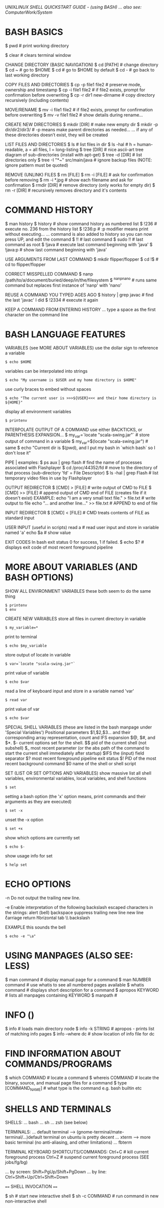 UNIX/LINUX SHELL QUICKSTART GUIDE - (using BASH)
... also see: ComputerWork/System/

* BASH BASICS

$ pwd # print working directory

$ clear # clears terminal window

CHANGE DIRECTORY (BASIC NAVIGATION)
$ cd [PATH] # change directory
$ cd ~      # go to $HOME
$ cd        # go to $HOME by default
$ cd -      # go back to last working directory

COPY FILES AND DIRECTORIES
$ cp -p file1 file2      # preserve mode, ownership and timestamp
$ cp -i file1 file2      # if file2 exists, prompt for confirmation before overwriting
$ cp -r dir1 new-dirname # copy directory recursively (including contents)

MOVE/RENAME
$ mv -i file1 file2 # if file2 exists, prompt for confirmation before overwriting
$ mv -v file1 file2 # show details during rename...

CREATE NEW DIRECTORIES
$ mkdir [DIR]             # make new empty dir
$ mkdir -p dir/dir2/dir3/ # -p means make parent directories as needed...
... if any of these directories doesn’t exist, they will be created

LIST FILES AND DIRECTORIES
$ ls            # list files in dir
$ ls -hal       # h = human-readable, a = all files, l = long-listing
$ tree [DIR]    # nice ascii-art tree diagram of sub-directories (install with apt-get)
$ tree -d [DIR] # list directories only
$ tree -I "*~" src/main/java # ignore backup files (NOTE: ignore pattern must be quoted)

REMOVE (UNLINK) FILES
$ rm [FILE]
$ rm -i [FILE] # ask for confirmation before removing
$ rm -i *.jpg  # show each filename and ask for confirmation
$ rmdir [DIR]  # remove directory (only works for empty dir)
$ rm -r [DIR]  # recursively removes directory and it's contents

* COMMAND HISTORY

$ man history
$ history # show command history as numbered list
$ !236    # execute no. 236 from the history list
$ !236:p  # :p modifier means print without executing...
... command is also added to history so you can now press UP, and edit the command
$ !!      # last command
$ sudo !! # last command as root
$ !java   # execute last command beginning with 'java'
$ !java:p # show last command beginning with 'java'

USE ARGUMENTS FROM LAST COMMAND
$ mkdir flipper/flopper
$ cd !$ # cd to flipper/flopper

CORRECT MISSPELLED COMMAND
$ nanp /path/to/a/document/buried/deep/in/the/filesystem
$ ^nanp^nano # runs same command but replaces first instance of 'nanp' with 'nano'

REUSE A COMMAND YOU TYPED AGES AGO
$ history | grep javac # find the last 'javac' I did
$ !2334                # execute it again

KEEP A COMMAND FROM ENTERING HISTORY
... type a space as the first character on the command line

* BASH LANGUAGE FEATURES

VARIABLES (see MORE ABOUT VARIABLES)
use the dollar sign to reference a variable
: $ echo $HOME
variables can be interpolated into strings
: $ echo "My username is $USER and my home directory is $HOME"
use curly braces to embed without spaces
: $ echo "The current user is >>>${USER}<<< and their home directory is ${HOME}"
display all environment variables
: $ printenv

INTERPOLATE OUTPUT OF A COMMAND
use either BACKTICKS, or PARENTHESIS EXPANSION...
$ my_var=`locate "scala-swing.jar"`  # store output of command in a variable
$ my_var=$(locate "scala-swing.jar") # same
$ echo "Current dir is $(pwd), and I put my bash in `which bash` so I don't lose it"

PIPE |
examples:
$ ps aux | grep flash  # find the name of processes associated with Flashplayer
$ cd /proc/44352/fd    # move to the directory of that process (sub-directory 'fd' = File Descriptor)
$ ls -hal | grep Flash # list temporary video files in use by Flashplayer

OUTPUT REDIRECTOR
$ [CMD] > [FILE]  # write output of CMD to FILE
$ [CMD] >> [FILE] # append output of CMD end of FILE (creates file if it doesn't exist)
EXAMPLE:
echo "I am a very small text file." > file.txt # write output to file
echo "... and another line..." >> file.txt     # APPEND to end of file

INPUT REDIRECTOR
$ [CMD] < [FILE] # CMD treats contents of FILE as standard input

USER INPUT (useful in scripts)
read a  # read user input and store in variable named 'a'
echo $a # show value

EXIT CODES
In bash exit status 0 for success, 1 if failed.
$ echo $? # displays exit code of most recent foreground pipeline

* MORE ABOUT VARIABLES (AND BASH OPTIONS)

SHOW ALL ENVIRONMENT VARIABLES
these both seem to do the same thing
: $ printenv
: $ env

CREATE NEW VARIABLES
store all files in current directory in variable
: $ my_variable=*
print to terminal
: $ echo $my_variable
store output of locate in variable
: $ var=`locate "scala-swing.jar"`
print value of variable
: $ echo $var
read a line of keyboard input and store in a variable named 'var'
: $ read var
print value of var
: $ echo $var

SPECIAL SHELL VARIABLES (these are listed in the bash manpage under 'Special Variables')
Positional parameters $1,$2,$3… and their corresponding array representation, count and IFS expansion $@, $#, and $*.
$- current options set for the shell.
$$ pid of the current shell (not subshell)
$_ most recent parameter (or the abs path of the command to start the current shell immediately after startup)
$IFS the (input) field separator
$? most recent foreground pipeline exit status
$! PID of the most recent background command
$0 name of the shell or shell script

SET (LIST OR SET OPTIONS AND VARIABLES)
show massive list all shell variables, environmental variables, local variables, and shell functions
: $ set
setting a bash option (the 'x' option means, print commands and their arguments as they are executed)
: $ set -x
unset the -x option
: $ set +x
show which options are currently set
: $ echo $-
show usage info for set
: $ help set

* ECHO OPTIONS

-n Do not output the trailing new line.

-e Enable interpretation of the following backslash escaped characters in the strings:
	\a alert (bell)
	\b backspace
	\c suppress trailing new line
	\n new line
	\r carriage return
	\t horizontal tab
	\\ backslash

EXAMPLE
this sounds the bell
: $ echo -e "\a"

* USING MANPAGES (ALSO SEE: LESS)
$ man command # display manual page for a command
$ man NUMBER command # use whatis to see all numbered pages available
$ whatis command # displays short description for a command
$ apropos KEYWORD # lists all manpages containing KEYWORD
$ manpath #

* INFO ()
$ info # loads main directory node
$ info -k STRING # apropos - prints list of matching info pages
$ info --where dc # show location of info file for dc

* FIND INFORMATION ABOUT COMMANDS/PROGRAMS
$ which COMMAND # locate a command
$ whereis COMMAND # locate the binary, source, and manual page files for a command
$ type [COMMAND_NAME] # what type is the command e.g. bash builtin etc

* SHELLS AND TERMINALS

SHELLS:
... bash
... sh
... zsh (see below)

TERMINALS:
... default terminal --> (gnome-terminal/mate-terminal/...)default terminal on ubuntu is pretty decent
... xterm            --> more basic terminal (no anti-aliasing, and other limitations)
... fbterm

TERMINAL KEYBOARD SHORTCUTS/COMMANDS:
Ctrl+C                # kill current foreground process
Ctrl+Z                # suspend current foreground process (SEE jobs/fg/bg)
# scroll terminal window up/down (these work in some terminal emulators)
... by screen: Shift+PgUp/Shift+PgDown
... by line:   Ctrl+Shift+Up/Ctrl+Shift+Down

==== SHELL INVOCATION ====

$ sh            # start new interactive shell
$ sh -c COMMAND # run command in new non-interactive shell

* MAAGING PACKAGES
** manage packages via APT (Advanced Package Manager)

$ apt-cache search spectrum

$ apt-cache search spectrum | grep zx

$ apt-cache show fbzx

$ sudo apt-get install fbzx

** install a package directly from .deb file

$ sudo dpkg -i code_1.60.2-1632313585_amd64.deb

* GET DIRECTORY OR FILE PATH FROM GUI

Drag and drop directories or files from GUI into terminal window.

Or, right-click --> open in terminal


$ cd - # go back to last working dir

* COPY AND PASTE

Click and drag selection...

COPY:  Ctrl+SHIFT+c

PASTE: Ctrl+SHIFT+v

(or use the mouse-menu)



==== XCLIP ====

$ sudo apt-get install xclip

$ pwd | xclip   # which copy output of pwd to xclip
$ xclip -o      # print clipboard contents to terminal
$ cd `xclip -o` # use output in a command

$ pwd | xclip -selection clipboard # copy to the "standard" clipboard (to avoid having to use xclip -o)

... see manpage for more options...
... maybe make some aliases to speed up usage

* CURLY-BRACE EXPANSIONS

When curly braces are encountered, the argument is expanded into as
many separate arguments as there are comma separated values inside...

$ mv path/to/file.{txt,xml}   # rename file.txt to file.xml

$ sudo cp /etc/rc.conf{,-old} # make a backup copy with -old appended to filename
$ sudo mv /etc/rc.conf{-old,} # replace rc.conf with rc.conf-old

$ mkdir myfolder{1,2,3}       # make three numbered dirs at once

* FINDING/SEARCHING FOR FILES/PROGRAMS

$ locate "PATTERN" # locate files matching pattern (very easy to use)...
... NOTE: if locate can't find something, do "sudo updatedb", then try again

FIND EXAMPLES
... SEE ALSO: "find_command_examples.txt"
$ find -name "*.scala"         # find by filename - search current dir & all sub-dirs
$ find -iname "*.scala"        # same, but case-insensitive
$ find . -mmin -60             # file content modified in last 60 minutes
$ find . -cmin -60             # file status modified in last 60 minutes
$ find . -amin -60             # file accessed in last 60 minutes
$ find . -type f -empty        # empty files
$ find . -depth -empty -type d # empty dirs

* XARGS/PARALLEL

Use XARGS to build and execute command lines from standard input.

Gnu PARALLEL is a modern replacement for XARGS with nearly identical syntax...
... runs in parallel...
... no problem with file names containing quotes or apostrophes...
... install PARALLEL with apt



EXAMPLES:

Count number of files in an ls listing...
... the output of the ls command is piped to wc
$ ls -l | wc -l

Count number of lines in all files listed...
... xargs causes the output of ls to be treated as a list of files instead of just text
$ ls | xargs wc -l

* IF UBUNTU TOTALLY FREEZES

Ctrl+Alt+F2     # suspend X and bring up tty
... you will need to log in...
... can now use ps and kill to deal with problem processes...
... Ctrl+Alt+F7 # return to X session
... if can't fix it, then:
$ sudo reboot

OR:

Ctrl+Alt+BACKSPACE # restart X (will loose data unsaved data)

* VIEWING FILES

$ less # less is more than more
some less commands:
h          --- help screen
=          --- print file info, including current position
/<PATTERN> --- search: then 'n' & 'N' for next and previous matches
&<PATTERN> --- show only lines matching <PATTERN>
v          --- edit file in $EDITOR (used to default to vi, now it's nano)

$ head FILENAME # show first 10 lines of file
$ tail FILENAME # show last 10 lines of file
$ tail -f FILENAME # -f = follow: output appended as file grows
$ tail -f /var/log/syslog # watch system log update in real time (try plugging USB for example)

$ cat FILENAME(S)... # concatenate (and display result)
$ cat FILE1 FILE2 > FILE3 # concatenates 2 files and writes result to a 3rd file
$ cat -n filename # add line numbers to beginning of each line

* EDITING FILES
** EDITING FILES: EMACS
see quickstart-emacs

** EDITING FILES: NANO

(some emacs keybindings work e.g moving the cursor)
C-g  OR  F1 ; help

C-x ; Exit
C-o ; Write Out (save file)

Select text by holding shift and using cursor keys
C-k ; Cut
C-u ; Un-cut (paste)
... when no text is selected C-k cuts the current line

M-u ; Undo
M-e ; Redo

C-c ; display cursor position

** EDITING FILES: VI/VIM

NOTE: By default, vi in Ubuntu (as of 12.04) is “vim.tiny”, a very basic vi-like
vim. Install full vim via apt-get.

VITAL COMMANDS
ESC           ; return to 'normal' mode (where you enter commands)
:q            ; quit
:q!            ; quit without saving
:wq           ; write file, then quit
:w            ; write/save file
:w [FILENAME] ; save file as FILENAME
:e ; refresh buffer

BASIC EDITING
i             ; insert mode (for inserting text)
a ; insert mode (position AFTER the cursor)
o ; insert mode - open a new line below the current one
u ; undo
Ctrl+r ; redo

MOVEMENT
k/j           ; prev/next line
h/l           ; prev/next character
b/w ; prev/next word
Ctrl+b ; page up
Ctrl+f ; page down
0 ; beginning of line
$ ; end of line
:8 ; line 8
:$ ; end of file

DELETING
x ; delete character under cursor
8x ; delete 8 characters
dw ; delete word
8dw ; delete 8 words
D ; delete from cursor to end of line
dd ; delete whole line
NOTE: when you delete words they are put on the clipboard automatically...

COPY AND PASTE
press 'v' at start of selection...
... move cursor to end of selection, then press...
... 'd' to cut
... 'y' to copy
yy ; copy current line
3yy ; copy 3 lines
p ; paste after cursor
P ; paste before cursor

SEARCH
/aa ; search forward for text 'aa'
n ; next occurence
N ; previous occurence
 * ; find next occurence of current word

FIND AND REPLACE
:s/aa/bb/g ; replace “aa” by “bb” in CURRENT LINE...
... “g” (global) means do it for all occurrences.
:%s/aa/bb/gc ; find and replace ALL “aa” by “bb” in whole file...
... “c” means ask for confirmation before each replacement.
:20,30s/aa/bb/gc ; find and replace “aa” by “bb” in line 20 to 30.



How to comment/uncomment a text block?

press 【Ctrl+v】 (called “visual block”), move cursor to select, then press 【I # Esc】 to insert # to all lines in the block.

To uncomment a block, do the same except just press 【x】 to kill a char.


Syntax Coloring
Key	Meaning
【:set syn=lang】	the “lang” can be perl, c, cpp, html, php, JavaScript, python etc.
【:syntax on】	Turn on syntax coloring
【:syntax off】	Turn off syntax coloring
Line Numbers
Key	Meaning
【:set number】	Turn on line numbers
【:set nonumber】	Turn off line numbers
Advanced Topics
【gg】	beginning of file
【G】	end of file
【dG】	delete from current line to end of file
Opening File
【:tab path】	opening file
【gf】	open path under cursor

* GUI COMMANDS

$ xdg-open [FILE] # open file or dir using the default program (same as double-click)

$ xprop # then click on window - for information on a GUI app
... to find name of program, look at lines "WM_CLASS" and "_NET_WM_PID"...
... OR: $ ps -ef | grep STRING # where STRING is something you think the name might contain...
... OR: start `top`, then launch program, and watch it appear in top...

$ xwininfo # then click on window - get information on a window...
... use this to get the window ID for recordmydesktop

SEE ALSO: gksu

* ROOT PERMISSION / CHANGING USER

$ su [USERNAME]  # login as a different user

$ sudo [COMMAND] # execute command as root (superuser-do)

$ gksu [COMMAND] # like sudo, but for graphical programs

* FILE INFORMATION

SHOW TYPE OF FILE
: $ file FILENAME

DETAILED STATUS OF FILE OR FILESYSTEM (use -f option for a filesystem)
: $ stat FILENAME
: $ stat -f FILESYSTEM
use stat with a format string to output exactly what you want - this displays the file size in bytes
: $ stat --format="%s" $output_file

WORD COUNT (newlines, words, bytes)
: $ wc FILENAME

DISK USAGE/FILE SIZE/DIRECTORY SIZE
show size of all files in dir (-h = human readable, -s = summary (otherwise dir contents shown individually)
: $ du -sh *
show size of directory
: $ du -sh [DIR]
open current dir in ncurses based disk usage analyser (VERY NICE!)
install ncdu via apt-get
: $ ncdu .

* FILESYSTEM INFORMATION

displays system disk usage for all filesystems
: $ df
with sizes in human readable format
: $ df -h
show type of filesystem
: $ df -T

list all filesystem partitions
(want to use sudo here or you may not get a complete list)
: $ sudo fdisk -l

GET INFO ABOUT A USB STICK OR OTHER MOUNTED FILESYSTEM
list filesystems (can usually work out what is what by the sizes)
: $ sudo fdisk -l
now that we have the name of the filesystem we can use stat to get more info
: $ stat -f /dev/mmcblk0

* MOUNT A FILESYSTEM (USB STICK/MOBILE PHONE ETC)

plug in device, then use fdisk to find out what it's called on the system
: $ sudo fdisk -l
lists all disk partitions - we're looking for something like /dev/sdb1
... looking at SIZE and TYPE may help

make folder to mount it in (can be mounted anywhere - just using /media as a convention)
: $ mkdir /media/usb
mount filesystem
: $ sudo mount /dev/sdb1 /media/usb

OPTIONAL: change ownership if you want to be able to do stuff easily
: $ sudo chown benopod:benopod -R /media/usb

unmount when finished - can target either the device OR mount point, so both these do the same
: $ sudo umount /dev/sdb1
: $ sudo umount /media/usb

* FTP (File Transfer Protocol) - transfer files over network

WARNING! don't use ftp over the internet - it transfers everything as plain
text, including your password and login credentials - only use it on trusted
local network - for internet, use SFTP or SSH

* BASH OPTIONS
$ shopt            # shows status (on/off) of all options
$ shopt extglob    # shows status of 'extglob' option
$ shopt -s extglob # SET (enable) option
$ shopt -u extglob # UNSET (disable) option

* SYMBOLIC LINKS

$ readlink /usr/share/java/vecmath.jar

NOTE: hard links can only be to files...
... for directories, must use symbolic links...
$ ln -s /home/benopod/ComputerWork/PROJECTS/bsgeom2d /home/benopod/bsgeom2d

$ cd -P [SYMLINK] # -P option --> got to physical directory, instead of symbolic dir



LINKS FOR CONVENIENCE

I've made symbolic links in my home to some commonly used directories:
  bsgeom2d
  bstpg
  websites

* MANAGING PROCESSES

LISTING PROCESSES
$ jobs -l             # show jobs running in current shell (-l for long listing, with PID etc)
$ ps -e               # show every process on the system
$ ps -ef              # every process with more detailed (full format) listing
$ ps -eF              # even more details!
$ ps -ef | grep gedit # get 'ps' listings containing 'gedit'


BACKGROUND AND FOREGROUND
$ emacs [FILE] & # '&' makes process run in background
ctrl+z             # suspends foreground process & brings back command line
$ bg %NUM          # restarts suspended processes in background (get NUM from `jobs -l`)
$ fg %NUM          # puts background job into the foreground (get NUM from `jobs -l`)


KILL A RUNNING PROCESS
Find the process ID (PID) using jobs or ps, then...
$ kill -9 [PID]
... or...
$ kill -s KILL [PID]

... or use one of these...
$ xkill # then click on the window which you want to kill
$ sudo killall PROGRAM_NAME # kill (or send signal to) all processes running specified command

KILL A PROCESS RUN BY ANOTHER USER
(EXAMPLE: kill processes on a stuck shell in my Raspberry Pi via ssh)
$ who                 # shows which users are logged in
$ w                   # shows which users are logged in and what they're doing
$ pgrep -u pi         # show what processes user 'pi' is runnning
$ sudo pkill -9 -u pi # kill all processes run by user 'pi'


DISPLAY TOP PROCESSES IN THE SYSTEM
$ top
Press 'h' for help.
Press 'O' (capital o) to sort by a different parameter.
SEE ALSO: Applications Menu--->System Tools--->System Monitor.

HTOP - an improved version of top
$ sudo apt-get install htop
$ htop
... press 'h' for help


SHOW TREE OF SYSTEM PROCESSES
$ pstree

* GREP (Global Regular Expression Print)

Searches contents of files and prints any lines matching regex.
NOTE: egrep and fgrep are deprecated --> use 'grep -E' or 'grep -F' instead.
OPTIONS
-E   - extended regular expression
-F   - fixed-string grep (this is also faster)
-P   - use perl-style regular expressions
-i   - ignore case
-v   - print lines NOT matching the pattern
-r   - recursive
--include'*.html'    - filename glob (useful for globbing all sub-dirs in recursive grep)
--file=myPattern.txt - use regexp stored in a file

BASIC REGULAR EXPRESSIONS
^ # beginning of line
$ # end of line
dEXTENDED REGULAR EXPRESSIONS
 *       # any string or group of characters
?        # any single character
[abc]    # any ONE of the enclosed characters
[a-z]    # any ONE in range (NOTE: a-z and A-Z are case insensitive)
[a-z0-9] # any ONE in multiple ranges
[!a-z]   # OR [^a-z] --> NEGATION: ! and ^ after [ are both negation operators

EXAMPLES:
...

* GLOB (GLOBal command)
... path name pattern expansion...
... filename matching with wildcard characters.
===============================================
? matches a single character
 * matches a string of characters
[] matches character classes

EXTENDED GLOB:
==============
$ shopt extglob # show status of extglob option
... extglob must be 'on'
... If the extglob shell option is enabled using the shopt builtin, several extended pattern matching operators are recognized. In the following description, a pat‐ tern-list is a list of one or more patterns separated by a |. Composite patterns may be formed using one or more of the following sub-patterns:

?(pattern-list) # Matches zero or one occurrence of the given patterns
*(pattern-list) # Matches zero or more occurrences of the given patterns
+(pattern-list) # Matches one or more occurrences of the given patterns
@(pattern-list) # Matches one of the given patterns
!(pattern-list) # Matches anything except one of the given patterns

$ ls somedir/!(*~) # list all files in 'somedir' EXCLUDING files ending in '~'

* FILE PERMISSIONS AND OWNERSHIP

FILE PERMISSION STRINGS (looks something like this: -rwxrw-r--)
type | user | group | other
d      rwx    r-x     ---    # directory - user may read/write/execute - group may read & execute - others have no permissions.
-      rw     ---     ---    # normal file - user may read/write - group and others have no permissions.



CHANGE PERMISSION MODIFIERS
SYNTAX: chmod [ugoa...][+-=][rwxXst...]

$ chmod a+x [FILE] # add executable permission to all groups

NUMERIC (OCTAL) MODE
ONE to FOUR octal digits derived by adding up the bits with values 4, 2 and 1...
... omitted digits assumed to be trailing zeros...
... first digit is rarely used - SetUID/SetGID/set sticky bit
... last 3 digits set permissions for USER/GROUP/OTHER ---> (4) read + (2) write + (1) execute

$ chmod 755 [FILE] # USER=rwx GROUP=r-x OTHER=r-x



CHANGE OWNER OR GROUP
$ chown root /u # Change the owner of /u to "root".
$ chown root:staff /u # Likewise, but also change its group to "staff".
$ chown -hR root /u # Change the owner of /u and subfiles to "root".
-R = recursive
-h = no dereference (affect symbolic links, rather than the item referenced)

* MANAGING USERS

ADD A USER WITH USERADD:
... first check what defaults are set up...

View currently set up defaults:
$ useradd -D

To change the defaults:

... edit the defaults file...
$ sudo nano /etc/default/useradd

... or change one of the options like so...
$ sudo -D -s bash



... use adduser (it's very user friendly)...
$ adduser -h # display help text
$ sudo adduser LOGIN-NAME # add a new user --> follow prompts for password etc...

$ useradd -D # display the default settings for new users
$ sudo useradd -m LOGIN-NAME # creates a new user using the default settings
$ sudo passwd LOGIN-NAME # change password for specified user

DELETE A USER
$ sudo deluser LOGIN-NAME

CHANGE PASSWORD
$ passwd # prompt to change password
$ sudo passwd USERNAME # change password for specified user
$ sudo passwd -d USERNAME # remove password for specified user

GROUPS
$ groups user_name # displays all groups user belongs to
man $ sudo usermod -aG www test_user #

GIVE A USER SUDO PERMISSION
$ sudo usermod -aG sudo test_user # add test_user to sudo group
NOTE: if user is already logged in, they will probably have to log out and in again for change to take effect.

FINE TUNING SUDO PERMISSIONS
$ sudo visudo # edit the sudoers file...
$ man sudoers # detailed info on sudoers file format

SWITCHING USER WITHIN TERMINAL SESSION
$ su test-user # start sub-session as test-user
$ whoami # display name of current user
$ exit # end current terminal session (in sub-session, returns to previous session)



SEE WHAT USERS ARE DOING
$ w      # Show which users are logged in and what they are doing.
$ who -a # list all users who have logged in recently
$ uptime # show how long system has been running

* COMPRESS AND DECOMPRESS FILES

tar joins multiple files together into a single file

... it doesn't compress files by default, but it will if you use the -z option

$ tar -cf archive.tar foo bar # Create archive.tar from files foo and bar
$ tar -tvf archive.tar        # List all files in archive.tar verbosely
$ tar -xf archive.tar         # Extract all files from archive.tar
$ tar -zxvf archive.tar       # Extract all files from archive.tar verbosely using gzip

TAR OPTONS:
-c --> create
-x --> extract
-f --> use archive file or device ARCHIVE
-t --> list contents of an archive
-v --> verbosely list files processed
-z --> gzip

* THE DIRECTORY STACK

$ pushd path/to/dir # push a new dir onto front of stack
$ popd # pop the top dir off the stack
$ pushd # switch top two dirs
$ pushd +N/-N # switch to the Nth dir on the stack...
... NOTE: in zsh, the effect of + and - may be switched!
$ dirs # list dirs on the stack
$ dirs -v # same, with vertical listing

* SSH

REAL WORLD EXAMPLE:

Logging into my website via ssh (must enable ssh before this will work - can do
this via the vidahost cloud hosting platform website)

  $ ssh bschambe@shell.gridhost.co.uk

... terminal will prompt for password.

* BASH COMMAND EXAMPLES (MISC USEFUL THINGS)

grep the output of 'ls' for any filenames beginning with a digit
(NOTE: this doesn't work unless we use the -E tag - for extended regex)
: $ ls | grep -E '^[0-9]+'

do the same grep
sort them into reverse order
open them all in gedit
: $ gedit $( ls | grep -E '^[0-9]+' | sort -r )

do the same grep
move all the files to ./another_dir
: $ mv $(ls | grep -E '^[0-9]+') ./another_dir

get the time, in seconds since epoch for each file
sort them numerically
: $ stat --format=%Y * | sort


list all directories begginning with 'attempt'.
: $ ls -d attempt*

list all directories NOT beginnning with 'attempt'.
: $ ls -d !(attempt*)

delete all directories NOT beginning with 'attempt' (along with their contents).
: $ rm -r !(attempt*)


Store all files from directory in a shell variable, then loop through each file
: $ homefiles=*
: $ for f in $homefiles; do echo "Processing $f file..."; done


show directories of $PATH variable on separate lines
(tr --> transpose --> used to replace : with newline)
: $ echo $PATH | tr ":" "\b"

* MISC BASH COMMANDS

displays current date and time
: $ date

show a simple calender for current month
: $ cal

show how much time a process takes
: $ time [COMMAND]

write sorted concatenation of all FILE(s) to standard output (see elsewhere for fancy examples)
: $ sort FILE1 FILE2 FILE3 ...

* IMAGEMAGICK
a free software suite for the creation, modification and display of bitmap images.
$ sudo apt-get-install imagemagick
$ sudo apt-get-install graphicsmagick

convert  - convert between image formats as well as resize an image, blur, crop, despeckle, dither, draw on, flip, join, re-sample, and much more.
identify - describes the format and characteristics of one or more image files.
mogrify  - resize an image, blur, crop, despeckle, dither, draw on, flip, join, re-sample, and much more. Mogrify overwrites the original image file, whereas, convert writes to a different image file.
composite - overlaps one image over another.
montage   - create a composite image by combining several separate images. The images are tiled on the composite image optionally adorned with a border, frame, image name, and more.
compare   - mathematically and visually annotate the difference between an image and its reconstruction..
stream    - is  a  lightweight  tool  to stream one or more pixel components of the image or portion of the image to your choice of storage formats. It writes the pixel components as they are read from the input image a row at a time making stream desirable when working with large images or when you require raw pixel components.
display   - displays an image or image sequence on any X server.
animate   - animates an image sequence on any X server.
import    - saves any visible window on an X server and outputs it as an image file. You can capture a single window, the entire screen, or any rectangular portion of the screen.
conjure   - interprets and executes scripts written in the Magick Scripting Language (MSL)



EXAMPLES:

IMAGE FORMAT CONVERSION
NOTE: The destination format should support all the features of the format you are converting from, otherwise you may lose info. For example, converting from png to gif may lose colors because gif only support a max of 256 colors!
- GIF format support max of 256 colors.
- JPEG format is lossy. Each time you save to JPG, it loses some info.
- PNG format is not lossy. All colors are preserved.
$ convert p1.gif p2.png                           # convert gif to png
$ convert -scale 50% -quality 80% old.png new.jpg # convert png to jpeg (& scale at same time)

SCALE
$ convert -scale 50% old.gif new.png

CROP
$ convert -trim cat.png cat.png              # autocrop border
$ convert -crop 853x368+0+56 old.png new.png # width/height=853/368 - x/y offset is 0/56
... To crop by specifying percentage of sides to cut, use “-shave”.

BRIGHTNESS/SATURATION/HUE
$ convert -modulate 150,100,100 old.png new.png # brightness to 150%

$ convert -type Grayscale old.png new.png # change colour image to greyscale

REDUCE BITS PER PIXEL
$ convert -depth 8 old.png new.png # make it 8 bits
... try -depth 2 for clean black and white art...

REDUCE COLOURS
$ convert -dither -colors 256 old.png new.png # 256 colours, with dithering...
... +dither, for NO dithering
... to reduce png file size, try -depth at same time {2,3,4,8}

IMAGE FILTERING
$ convert -sharpen 2 old.png new.png
$ convert -blur 1 old.png new.png

IMAGE EDITING
$ convert -fill red -draw 'text 20 20 "© 2006 example.com"' old.png new.png # insert copyright notice
... -gravity SouthEast : put text in south-east corner
... -font helvetica    : change typeface
$ convert -border 1 -bordercolor black cat.png cat2.png # add a border

ROTATE AND FLIP
$ convert -rotate 90 x.png x.png # rotate 90 counter-clockwise
$ convert -flip x.png x.png      # up/down flip
$ convert -flop x.png x.png      # left/right flip

COMBINE IMAGES
$ montage -mode concatenate -tile 1x cat1.jpg cat2.jpg out.jpg # combine 2 images
$ convert x1.png x2.png x3.png -append out.png # join images vertically
$ convert x1.png x2.png x3.png +append out.png # join images horizontally

BATCH PROCESS
Many ways to do it...
... this example uses `find` and `xargs` to convert all files in a dir from png to jpg...
$ find . -name "*png" | xargs -l -i basename "{}" ".png" | xargs -l -i  convert -quality 85% "{}.png" "{}.jpg"
... -l makes it process one line at a time
... -i makes the “{}” to stand for file name
... basename strips the suffix.

* VIEWING IMAGE METADATA
... using EXIFTOOL and IMAGEMAGICK...
... $ sudo apt-get install libimage-exiftool-perl

$ identify -verbose FILENAMES # (SEE ImageMagick)

$ exiftool [FILE]             # show metadata of file
$ exiftool -ext jpg           # show for all .jpg files in current dir
$ exiftool -r -ext jpg .      # show .jpg files in current dir AND sub-dirs
$ exiftool -common [FILES]    # list common metadata.
$ exiftool -T -common [FILES] # same, but in tab separated columns.
$ exiftool -a [FILES]         # list ALL metadata.
$ exiftool -a -u -g1 [FILES]  # list ALL metadata, inc unknown & duplicates, sorted by group (family 1 (there are 5(?) different families of groups)).
$ exiftool '-*date*' [FILES]  # List all metadata tags containing the string 'date'.

BATCH-CHANGING IMAGE METADATA: use exiftool...



REMOVE METADATA
$ exiftool -all= -overwrite_original photo.jpg     # remove all metadata from an image file
$ exiftool -all= -overwrite_original -ext jpg .    # remove all metadata from all .jpg in current dir
$ exiftool -all= -r -overwrite_original -ext jpg . # remove all metadata from .jpg in current dir and sub-dirs
$ exiftool -gps:all= *.jpg                         # remove GPS data only

* BATCH RENAMING FILES

RENAME:
Uses the perl expressions - generally the substitution operator (s///) or translation operator (tr///).

SYNTAX: rename [options] [PERLEXPR] [FILES]
OPTION -n = NO ACTION (shows what would be done without doing it)

# Replace 'nork' with 'dooble' in all .png files.
# NOTE: This will only replace the first instance of 'nork' within any filename.
$ rename 's/nork/dooble/' *.png

$ rename 's/nork/dooble/i' *.png # Same, but ignore case.

# Replacing MULTIPLE instances within a filename (using the 'global' option, 'g').
# This will replace all spaces ('\ ') with underscores in all files.
$ rename 's/\ /_/g' *

# Add 'DINGLE' to the beginning of all .jpeg files.
$ rename 's/(.*)/DINGLE$1/' *.jpg
ANALYSIS:
.    --- matches any character
 *   --- is a quantifier (any amount)
(.*) --- enclosed in brackets means thing matched counts a GROUP...
$1   --- stands for the first group matched



USING EXIFTOOL TO RENAME BY METADATA:
- EXIFTOOL is a command line interface to Perl Image::ExifTool.
- View & modify exif metadata.
- exiftool might not be installed by default ($ sudo apt-get install exiftool).

# EXAMPLES:
# Rename all images in current dir according to the "CreateDate" date and time, adding a copy number with leading '-' if the file already exists ("%-c"), and preserving the original file extension (%e).  Note the extra '%' necessary to escape the filename codes (%c and %e) in the date format string:
$ exiftool '-FileName<CreateDate' -d %Y%m%d_%H%M%S%%-c.%%e
# Same with more readable date format:
$ exiftool '-FileName<CreateDate' -d %Y-%m-%d_%H:%M:%S%%-c.%%e
# Rename photos by creation date:
$ exiftool '-FileName<${createdate}.jpg' -d %Y%m%d%H%M%S -ext jpg .
# Same, but fancier date formatting:
$ exiftool '-FileName<${createdate}.jpg' -d %Y-%M-%D_%H:%M:%S -ext jpg .
# Add year to beginning of existing filenames:
$ exiftool '-FileName<${createdate}_${filename}' -d %Y -ext jpg .

'-FileName<${createdate}.jpg' = Copy contents of 'createdate' into filename.

$createdate = Contents of metadata tag 'createdate'.
${createdate} = As in shell, sometimes curly braces required to interpolate variable into string.

-d = date format (specifies the date format for this operation)
%Y = year (long format e.g. 2015)
%y = year (short format e.g. 15)
%m = month
%d = day
%H = hour
%M = minute
%S = second
%s = unix time (i.e. seconds since Jan 1970)

other format codes (must be double-escaped if passing through the date-format parser):
%-c = add copy number with leading '-' if file already exists
%f  = filename
%e  = filename extension


-ext jpg = process only files with the jpg extension (SEE MANPAGE...)





... TODO: RE-NUMBER FILES...
... python script?
... shell script?

* COMPARING FILES

$ diff FILEa FILEb # if files are the same, exit code 0, and no output...

... also use diff to compare directories full of files, including recursively...

* ALIASES

$ alias l="ls -al --color" # create an alias
$ alias ls                 # shows what alias currently stands for 'ls'

* NETWORK INFORMATION

SEE: Linux Network Administrators Guide (http://www.tldp.org/LDP/nag2) ...
... start from http://www.tldp.org/LDP/nag2/x-087-2-intro.tcpip.html

** IP: DISPLAY & CONFIGURE NETWORKING

NOTE: ifconfig is now deprecated

USES OF IP COMMAND:
1: Find out which interfaces are configured on the system.
2: Query the status of a IP interface.
3: Configure the local loop-back, Ethernet and other IP interfaces.
4: Mark the interface as up or down.
5: Configure and modify default and static routing.
6: Configure tunnel over IP.
7: Configure ARP or NDISC cache entry.
8: Assign IP address, routes, subnet and other IP information to IP interfaces.


EXAMPLES:

Get IP address of computer.
Lists all ip addresses associated on all network interfaces.
'address' can be abbreviated to 'addr' or 'a', so these are the same:
: $ ip address
: $ ip addr
: $ ip a
show only IP v4 or v6 addresses:
: $ ip -4 a
: $ ip -6 a

** WIFI NETWORK INFO

Get wifi network currently connected to
: $ iwgetid
just the SSID
: $ iwgetid -r

SEE ALSO: iwlist

** NETSTAT

list network and socket connections (will be a long list)
: $ netstat

SOME NETSTAT OPTIONS:
-n   numeric (show numeric addresses instead of trying to determine symbolic host, port or user name)
-w   --raw (protocol used by the socket)
-W   wide (do not truncate IP addresses)
-a   all
-t   tcp
-p   show program name and process ID


NETSTAT EXAMPLES:

show all TCP connections i.e. internet connections
: $ netstat -natp
will need sudo to get a complete list
: $ sudo netstat -natp
should give more still (-w seems to include tcp AND raw)
: $ sudo netstat -watp

** NETWORK ANALYSIS

tcpdump

listen on all channels
: $ sudo tcpdump -i any

show list of available interfaces
: $ tcpdump -D

* GPG (GnuPG) CRYPTOGRAPHY TOOL

info from here:
https://www.devdungeon.com/content/gpg-tutorial

https://www.masteringemacs.org/article/keeping-secrets-in-emacs-gnupg-auth-sources

 $ gpg --help

KEY MANAGEMENT

List public keys you have stored (yours and other people's keys)

 $ gpg --list-keys

List private keys (generally only your own)

 $ gpg --list-secret-keys



CREATE A NEW PRIVATE KEY

 $ gpg --gen-key

... this will walk you through an interactive prompt to fill out various questions


DECRYPT AN ENCRYPTED FILE

 $ gpg --decrypt my_file

... will prompt for password, then dump file contents to terminal

* INFORMATION ABOUT HARDWARE USING lshw

need sudo to get complete list
: sudo lshw

short version (single line per device)
: sudo lshw -short

get summary of options
: lshw -h

list info about graphics cards (use -c option to only show certain class of device)
: sudo lshw -c video

* CONFIGURE INPUT DEVICES USING xinput

EXAMPLE: ACTIVATING TOUCHPAD TAP-TO-CLICK

list input devices
: xinput list

found my touchpad listed and it has the ID number 14

list properties for device with id=14
: xinput list-props 14

should see a line which looks something like this:
	libinput Tapping Enabled (331):	0

activate tapping using the device ID and the device-property number
: xinput set-prop 14 331 1

* SHELL SCRIPTING
** MORE HELP
- The Linux Documentation Project: http://tldp.org/LDP/abs/html/index.html
- info --> coreutils

** TROUBLESHOOTING
- spaces:
  - no space in assignment
  - spaces needed where not needed in some other languages

** FUNDAMENTALS

START FILE WITH SH-BANG:
#!/bin/bash
#!/usr/bin/python
... etc

 SPECIAL CHARACTERS:
 $                       - parameter expansion, command substitution, or arithmetic expansion
 ${...}                  - ... use curly brackets if neccessary
 #                       - comment rest of line
 ;                       - command separator (put multiple commands on one line)
 'full/hard quoted string'    -
 "partial/soft quoted string" - special characters are interpolated
 \                       - escape (a quoting mechanism for single characters)
 `command`               - command substitution (makes available the output of command for assignment to a variable)
 :                       - null command. This is the shell equivalent of a "NOP" (no op, a do-nothing operation). It may be considered a synonym for the shell builtin true. The ":" command is itself a Bash builtin, and its exit status is true (0).
 *                       - wildcard for filename expansion in globbing

** ARITHMETIC
NOTE: bash only does integers - to do floating point calculations, use bc

... use expr to have numbers treated as numbers (rather than commands)
$ expr 1 + 2 # returns 3
$ 1 + 2      # 1: command not found

... or enclose inside double parentheses
$ ding=30
$ (( ding+=5 )) # value is now '35'
$ ding+=5       # treated as a string operation - value is now '355'

... or use let
$ let a=5+4
$ let "a = $1 * $2"
$ let a++

... or use bc
... bc asks for file input, but can pipe in the output from echo
echo "2 + 3" | bc
... floating point calculations - use scale to specify the number of decimal places
echo "scale=30; 66026 / 191943" | bc
... variable assignment - note last expression outputs VAL to standard out
echo "scale=30; val = 66026 / 191943; val" | bc

** VARIABLES

... names are case-sensitive
... special characters not allowed e.g. *?-
... always quote variables e.g. "$var"... often works unquoted, but considered unsafe!

$ var=dongle # assign variable
$ var=`pwd`  # assign variable to result of expression (using backticks)
$ var=       # null variable
$ var=""     # null variable

$ echo "$var"   # reference variable
$ echo "${var}" # reference variable

DELETE/UNSET A VARIABLE
... for example, a variable name may have been set in your environment...
$ unset var

** PARAMETER EXPANSION

$ echo "${!var@}"   # echo name of variable

SUBSTRING EXPANSION/ARRAY SLICING
$ echo "${var:2}"   # skip first 2 characters of variable
$ echo "${var:2:3}" # slice - skip first 2, then take slice of 3

UPPERCASE/LOWERCASE (since bash 4)
$ echo "${var,,}" # convert to lower case
$ echo "${var^^}" # convert to upper case

** SPECIAL SYMBOLS

command line arguments
$1, $2, $3... # first, second, third argument
$0 # program command i.e. first thing on the command line
$* # all arguments
$- # flags set in script
$? # exit status of previous command

take first item off front of args before passing to a command (array slicing)
command ${@:2}

** COMPLEX COMMAND LINE OPTIONS

use getopts...

** DATA TYPES

ARRAYS
... variable length - if non-existing index is referenced, nothing is returned...
diddle=(fing pong fang dang) # array declaration
echo ${diddle[0]}            # reference first item in array
echo ${diddle[1]}            # second item
echo ${diddle[-1]}           # last item
echo ${diddle[*]}            # all items
diddle[4]=plop               # assign item in existing array
diddle[10]=twix              # ... can leave empty indices in between items (computer won't complain)

** TESTS
... used in the following manner...
if [ -z "$var" ]; ...

INTEGER COMPARISON
-eq  # is equal to
-ne  # is not equal to
-gt  # is greater than
-ge  # is greater than or equal to
-lt  # is less than
-le  # is less than or equal to
... also use these within double parentheses (( ... )) ...
<, <=, >, >=

STRING COMPARISON
=
==
!=
<
>
UNARY OPERATORS
-z   # True if zero or null value, or if variable is unset
-n   # String not null

** CONTROL STUCTURES

IF/THEN/ELSE:
# if 1st arg == "hello"
if [ $1 == "hello" ]
then echo "... hello to you too!"
elif [ $1 == "bum" ]
then echo "... how rude!"
else echo; echo "Usage: run_tests [hello|bum]"; echo
fi


# IF, ELIF, FI EXAMPLE
operator=$1
if [ $operator == "-h" ]
then
    echo "USAGE: bwcompression -|+ INPUT_FILE OUTPUT_FILE"
elif [ $operator == "-" ]
then
    echo "compression"
elif [ $operator == "+" ]
then
    echo "expansion"
fi


CASE:
case "$variable" in
  abc) echo "\$variable = abc" ;; # double semicolon to terminate option
  xyz) echo "\$variable = xyz" ;;
esac

** LOOPING

# for loop with an array variable
for i in "${essential_files[@]}"; do
    echo $i
done

** FUNCTIONS

func1() {
  echo "The name of this function is "$FUNCNAME" "
}

# function with a parameter
func2() {
  echo $1 # special variables $1..$9 access input args
}

func1      # invoke function with no args
func2 arg1 # pass one argument to function


RETURN VALUES

$? special variable accesses most recent exit status...

... one way to have a return value, like in C functions is to set a special variable e.g. ${_RET}...
func3 () {
    _RET=49
}
func3                # invoke function
return_val="${_RET}" # store return value
echo "$return_val"   # use return value

** MISC

$ date             # print time and date
$ date +"%d_%m_%Y" # date in format DAY_MONTH_YEAR
... see manpage for full format options


get first word only of returned data using cut:
$ du -hs ~/Pictures | cut -f 1


convert number of bytes into human readable file size using numfmt:
$ num=`du -bs ~/Documents | cut -f 1`         # get size in bytes
$ human_num=`echo "$num" | numfmt --to=iec-i` # convert to human readable string
$ echo "$human_num"

** INPUT AND OUTPUT
*** USER INPUT
 $ read var      # read one line of standard input and save it in var
 $ read -n 1 var # read only 1 char, instead of waiting till end of line

*** OUTPUT

 echo

**** REDIRECTION

 # FILE DESCRIPTORS (FD)
 File Descriptor: A numeric index referring to one of a process's open files...
 ... Each command has at least three basic descriptors: FD 0 is stdin, FD 1 is stdout and FD 2 is stderr.

 # redirect to stderr
 echo "something went wrong" >&2

** REGULAR EXPRESSION SYNTAX

 |   | SYMBOL   | MATCHES                                    |
 |---+----------+--------------------------------------------|
 | # | ^        | beginning of line                          |
 | # | $        | end of line                                |
 | # | .        | any single character                       |
 | # | ?        | match preceding item 0 or 1 times          |
 | # | *        | match preceding item 0 or more times       |
 | # | +        | match preceding item 1 or more times       |
 | # | {N}      | match preceding item N times               |
 | # | {N,}     | match preceding item N or more times       |
 | # | {N,M}    | match preceding item between N and M times |
 | # | [a-Z]    | range a-z                                  |
 | # | [a-zA-Z] | range a-z (case insensetive)               |
 | # | \<       | beginning of word                          |
 | # | \>       | end of word                                |

 ... use parens () for grouping
 ... | OR operator
 ...

*** EXTENDED REGULAR EXPRESSIONS
 ...

** TEXT PROCESSING WITH SED AND AWK

 SED is nice and easy for simple substitutions etc...
 ... AWK is more complex and has more capabilities - expecially good for dealing with data in columns...

*** SED - Stream EDitor
 DOCUMENTATION:
 http://www.grymoire.com/Unix/Sed.html#uh-0
 https://www.gnu.org/software/sed/manual/sed.html

 options:
 -i   # edit in place (rather than print to stdout)
 -n   # no printing

 commands:
 s    # substitution
 p    # print (use in combination with -n option)
 d    # delete
 i    # insert line (before pattern)
 a    # insert line (after pattern)
 c    # replace (change) line
 ... combine with ! to invert

 input & output files:
 <input_file
 >output_file
 ... e.g:
 $ sed 's/ben/Ben/g' <in >out

 # SUBSTITUTION s///
 pattern flags...
 .../g  = global - replace all occurences, not just the first instance on each line
 .../i  = ignore case

 $ sed 's/up/down/' file.txt  # for each line, replace first instance of 'up' with 'down'
 $ sed 's/up/down/g' file.txt # (using global tag '/g') replace ALL instances

 ...
 &           --- the matched string
 \1          --- to keep part of the pattern
 /1, /2, etc --- specify which occurence
 /w filename --- write to a file




 # PATTERNS AND RANGES (operate only on certain lines)
 PATTERN...
 ... sed -n '/PATTERN/p' FILE does the same thing as grep!
 $ sed -n '/^BS/ p' file.txt              # print every line which starts with 'BS'
 $ sed -n '/^BS/ s/I/cripes/g p' file.txt # print every line which starts with 'BS' & replace every instance of 'I' with 'cripes'

 RANGE USING PATTERNS...


 RANGE BY LINE NUMBERS...
 $ sed -n '1,10 p' file.txt # print first 10 lines of file




 # MULTILINE PATTERN MATCHING
 ... may want to use perl...
 ... however, the range feature may come in handy e.g.



**** SCRIPTS

 SED IN SHELL SCRIPT EXAMPLE:

 # using backslash for multiple lines
 sed -e 's/a/A/g' \
     -e 's/e/E/g' \
     -e 's/i/I/g' \
     -e 's/o/O/g' \
     -e 's/u/U/g'  <old >new



 SED INTERPRETER SCRIPT EXAMPLE:

 #!/bin/sed -f
 s/a/A/g
 s/e/E/g
 s/i/I/g
 s/o/O/g
 s/u/U/g

 ... file is called CapVowel.sed...
 ... use it like this:
 $ CapVowel <old >new


*** AWK
 http://www.grymoire.com/Unix/Awk.html#uh-0

 The essential organization of an AWK program follows the form:
     pattern { action }

 print a text file (NOTE: no pattern specified, so default pattern used, which matches the whole document):
 $ awk '{ print }' FILENAME


 PRE-DEFINED PATTERNS:
 BEGIN --- before the first line
 END   --- after the last line

 PRE-DEFINED VARIABLES:
 $0            --- the whole line being matched
 $1, $2, $3... --- 1st, 2nd, 3rd field in the line

 ... passing shell variables in to awk...
 $ awk -v var="$SHELL_VARIABLE"


**** AWK EXAMPLES

 Ignore the input file (though it is still required), and just print hello world once...
 $ awk 'BEGIN { print "Hello World!" }' FILE

 Print 2nd and 9th columns only from ls -l command...
 $ ls -l | awk '{ print $2 "\t" $9 }'

 Insert line before EACH instance of "flippo"...
 $ awk '/flippo/ { print "insert before each match!" } { print }' .bsbackup

 Insert line before the FIRST match only...
 $ awk '!found && /flippo/ { print "insert before first match!"; found=1 } { print }' .bsbackup
 ... after first find, variable 'flippo' is set, therefore conditions are not met for any subsequent matches...

 Print lines between two patterns...
 $ awk '/PATTERN1/ {flag=1;next} /PATTERN2/ {flag=0} flag' INPUT-FILE
 ... /PATTERN1/ {flag=1;next} --- when PATTERN1 is matched, set variable 'flag' to 1, then skip to next line...
 ... /PATTERN2/ [flag=0}      --- when PATTERN1 is matched, set variable 'flag' to 0
 ... flag                     --- (default behaviour) print line when variable is non-zero...
                                  ... same effect at { if (flag) print }

**** AWK IN A SHELL SCRIPT

 awk -v date="${date_str}" \
     -v size="${backup_size_str}" \
     -v time="${init_time}" \
     '!found && /^BS_TIME/ \
 { print "BS_TIME_INIT "date" "size" "time"_SECONDS"; found=1 } \
 { print }' ~/.bsbackup


 # use input variable in a regex...
 # ... create the regex string with the variable, then use the matching operator (~)...
 # ... this will print every line which starts with DIDDLE...
 awk -v label="DIDDLE" \
 { regex = "^"label; \
 if ($0 ~ regex) { \
 print $0; \
 } \
 } ~/INPUT_FILE
** ANSI ESCAPE SEQUENCES

ANSI_RESET TEXT STYLE = \u001b[0m

ANSI_BLACK = \u001b[30m
ANSI_RED = \u001b[31m
ANSI_GREEN = \u001b[32m
ANSI_YELLOW = \u001b[33m
ANSI_BLUE = \u001b[34m
ANSI_MAGENTA = \u001b[35m
ANSI_CYAN = \u001b[36m
ANSI_WHITE = \u001b[37m

ANSI_BG_BLACK = \u001b[40m
ANSI_BG_RED = \u001b[41m
ANSI_BG_GREEN = \u001b[42m
ANSI_BG_YELLOW = \u001b[43m
ANSI_BG_BLUE = \u001b[44m
ANSI_BG_MAGENTA = \u001b[45m
ANSI_BG_CYAN = \u001b[46m
ANSI_BG_WHITE = \u001b[47m

# text decorations
ANSI_BOLD = \u001b[1m
ANSI_UNDERLINE = \u001b[4m
ANSI_REVERSED = \u001b[7m

ANSI_CLEAR_SCREEN = "\u001b[2J"
# can also clear line or clear beginning or end of line

# set cursor position: \u001b[ROW;COLH
# ... so row 4, col 12 would be...
\u001b[4;12H
